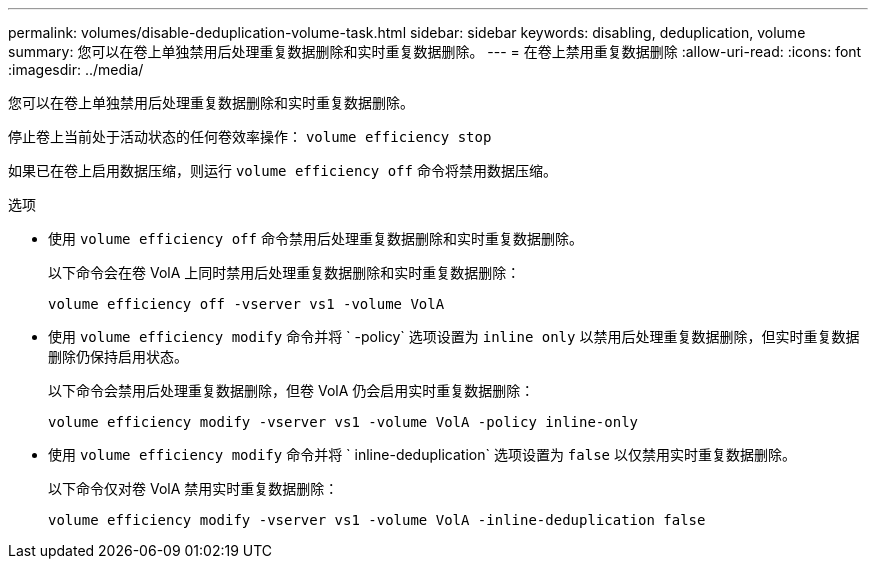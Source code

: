 ---
permalink: volumes/disable-deduplication-volume-task.html 
sidebar: sidebar 
keywords: disabling, deduplication, volume 
summary: 您可以在卷上单独禁用后处理重复数据删除和实时重复数据删除。 
---
= 在卷上禁用重复数据删除
:allow-uri-read: 
:icons: font
:imagesdir: ../media/


[role="lead"]
您可以在卷上单独禁用后处理重复数据删除和实时重复数据删除。

停止卷上当前处于活动状态的任何卷效率操作： `volume efficiency stop`

如果已在卷上启用数据压缩，则运行 `volume efficiency off` 命令将禁用数据压缩。

.选项
* 使用 `volume efficiency off` 命令禁用后处理重复数据删除和实时重复数据删除。
+
以下命令会在卷 VolA 上同时禁用后处理重复数据删除和实时重复数据删除：

+
`volume efficiency off -vserver vs1 -volume VolA`

* 使用 `volume efficiency modify` 命令并将 ` -policy` 选项设置为 `inline only` 以禁用后处理重复数据删除，但实时重复数据删除仍保持启用状态。
+
以下命令会禁用后处理重复数据删除，但卷 VolA 仍会启用实时重复数据删除：

+
`volume efficiency modify -vserver vs1 -volume VolA -policy inline-only`

* 使用 `volume efficiency modify` 命令并将 ` inline-deduplication` 选项设置为 `false` 以仅禁用实时重复数据删除。
+
以下命令仅对卷 VolA 禁用实时重复数据删除：

+
`volume efficiency modify -vserver vs1 -volume VolA -inline-deduplication false`


